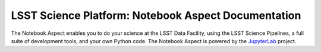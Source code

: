 ####################################################
LSST Science Platform: Notebook Aspect Documentation
####################################################

The Notebook Aspect enables you to do your science at the LSST Data Facility, using the LSST Science Pipelines, a full suite of development tools, and your own Python code.
The Notebook Aspect is powered by the JupyterLab_ project.

.. Log in and get started.

.. _JupyterLab: https://jupyterlab.readthedocs.io/en/latest/
.. _LSST Science Pipelines: https://pipelines.lsst.io
